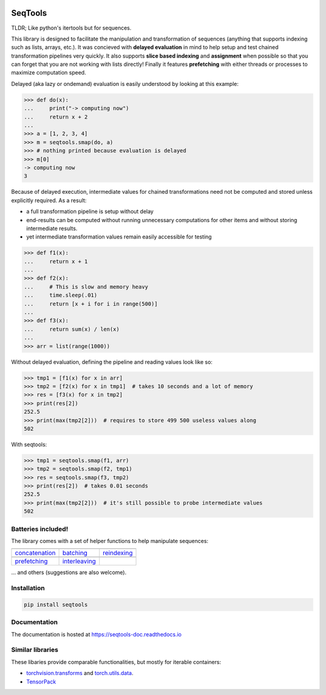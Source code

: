 .. image:: https://badge.fury.io/py/seqtools.svg
   :target: https://badge.fury.io/py/seqtools
.. image:: https://travis-ci.org/nlgranger/SeqTools.svg?branch=master
   :target: https://travis-ci.org/nlgranger/SeqTools
.. image:: https://readthedocs.org/projects/seqtools-doc/badge
   :target: http://seqtools-doc.readthedocs.io
.. image:: https://api.codacy.com/project/badge/Grade/f5324dc1e36d46f7ae1cabaaf6bce263
   :target: https://www.codacy.com/app/nlgranger/SeqTools?utm_source=github.com&amp;utm_medium=referral&amp;utm_content=nlgranger/SeqTools&amp;utm_campaign=Badge_Grade
.. image:: https://codecov.io/gh/nlgranger/SeqTools/branch/master/graph/badge.svg
   :target: https://codecov.io/gh/nlgranger/SeqTools


SeqTools
========

TLDR; Like python's itertools but for sequences.

This library is designed to facilitate the manipulation and transformation of
sequences (anything that supports indexing such as lists, arrays, etc.). It was
concieved with **delayed evaluation** in mind to help setup and test chained
transformation pipelines very quickly. It also supports **slice based
indexing** and **assignment** when possible so that you can forget that
you are not working with lists directly! Finally it features **prefetching** with either
threads or processes to maximize computation speed.

Delayed (aka lazy or ondemand) evaluation is easily understood by looking at
this example:

>>> def do(x):
...     print("-> computing now")
...     return x + 2
...
>>> a = [1, 2, 3, 4]
>>> m = seqtools.smap(do, a)
>>> # nothing printed because evaluation is delayed
>>> m[0]
-> computing now
3

Because of delayed execution, intermediate values for chained transformations
need not be computed and stored unless explicitly required. As a result:

- a full transformation pipeline is setup without delay
- end-results can be computed without running unnecessary computations for
  other items and without storing intermediate results.
- yet intermediate transformation values remain easily accessible for testing

>>> def f1(x):
...     return x + 1
...
>>> def f2(x):
...     # This is slow and memory heavy
...     time.sleep(.01)
...     return [x + i for i in range(500)]
...
>>> def f3(x):
...     return sum(x) / len(x)
...
>>> arr = list(range(1000))

Without delayed evaluation, defining the pipeline and reading values look
like so:

>>> tmp1 = [f1(x) for x in arr]
>>> tmp2 = [f2(x) for x in tmp1]  # takes 10 seconds and a lot of memory
>>> res = [f3(x) for x in tmp2]
>>> print(res[2])
252.5
>>> print(max(tmp2[2]))  # requires to store 499 500 useless values along
502

With seqtools:

>>> tmp1 = seqtools.smap(f1, arr)
>>> tmp2 = seqtools.smap(f2, tmp1)
>>> res = seqtools.smap(f3, tmp2)
>>> print(res[2])  # takes 0.01 seconds
252.5
>>> print(max(tmp2[2]))  # it's still possible to probe intermediate values
502


Batteries included!
-------------------

The library comes with a set of helper functions to help manipulate sequences:

.. |concatenate| image:: docs/concatenate.png

.. _concatenation: http://seqtools-doc.readthedocs.io/en/stable/reference.html#seqtools.concatenate

.. |batch| image:: docs/batch.png

.. _batching: http://seqtools-doc.readthedocs.io/en/stable/reference.html#seqtools.batch>

.. |gather| image:: docs/gather.png

.. _reindexing: http://seqtools-doc.readthedocs.io/en/stable/reference.html#seqtools.gather

.. |prefetch| image:: docs/prefetch.png

.. _prefetching: http://seqtools-doc.readthedocs.io/en/stable/reference.html#seqtools.prefetch

.. |interleaving| image:: docs/interleaving.png

.. _interleaving: http://seqtools-doc.readthedocs.io/en/stable/reference.html#seqtools.interleave

==================== ================= ===============
| |concatenate|      | |batch|         | |gather|
| `concatenation`_   | `batching`_     | `reindexing`_
| |prefetch|         | |interleaving|
| `prefetching`_     | `interleaving`_
==================== ================= ===============

... and others (suggestions are also welcome).


Installation
------------

.. code-block:: bash

   pip install seqtools


Documentation
-------------

The documentation is hosted at https://seqtools-doc.readthedocs.io


Similar libraries
-----------------

These libaries provide comparable functionalities, but mostly for iterable containers:

- `torchvision.transforms <http://pytorch.org/docs/master/torchvision/transforms.html>`_
  and `torch.utils.data <http://pytorch.org/docs/master/data.html>`_.
- `TensorPack <https://github.com/tensorpack/tensorpack>`_
